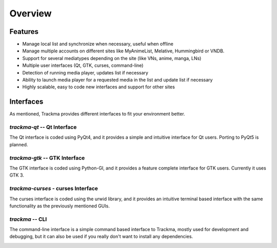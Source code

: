 ========
Overview
========

Features
========

* Manage local list and synchronize when necessary, useful when offline
* Manage multiple accounts on different sites like MyAnimeList, Melative, Hummingbird or VNDB.
* Support for several mediatypes depending on the site (like VNs, anime, manga, LNs)
* Multiple user interfaces (Qt, GTK, curses, command-line)
* Detection of running media player, updates list if necessary
* Ability to launch media player for a requested media in the list and update list if necessary
* Highly scalable, easy to code new interfaces and support for other sites

Interfaces
==========

As mentioned, Trackma provides different interfaces to fit your environment better.

`trackma-qt` -- Qt Interface
----------------------------
The Qt interface is coded using PyQt4, and it provides a simple and intuitive interface for Qt users.
Porting to PyQt5 is planned.

.. image:: ./images/qt.png

`trackma-gtk` -- GTK Interface
------------------------------
The GTK interface is coded using Python-GI, and it provides a feature complete interface for GTK users.
Currently it uses GTK 3.

.. image:: ./images/gtk.png

`trackma-curses` - curses Interface
-----------------------------------
The curses interface is coded using the urwid library, and it provides an intuitive terminal based interface
with the same functionality as the previously mentioned GUIs.

.. image:: ./images/curses.png

`trackma` -- CLI
----------------
The command-line interface is a simple command based interface to Trackma, mostly used for development and debugging,
but it can also be used if you really don't want to install any dependencies.

.. image:: ./images/cli.png
